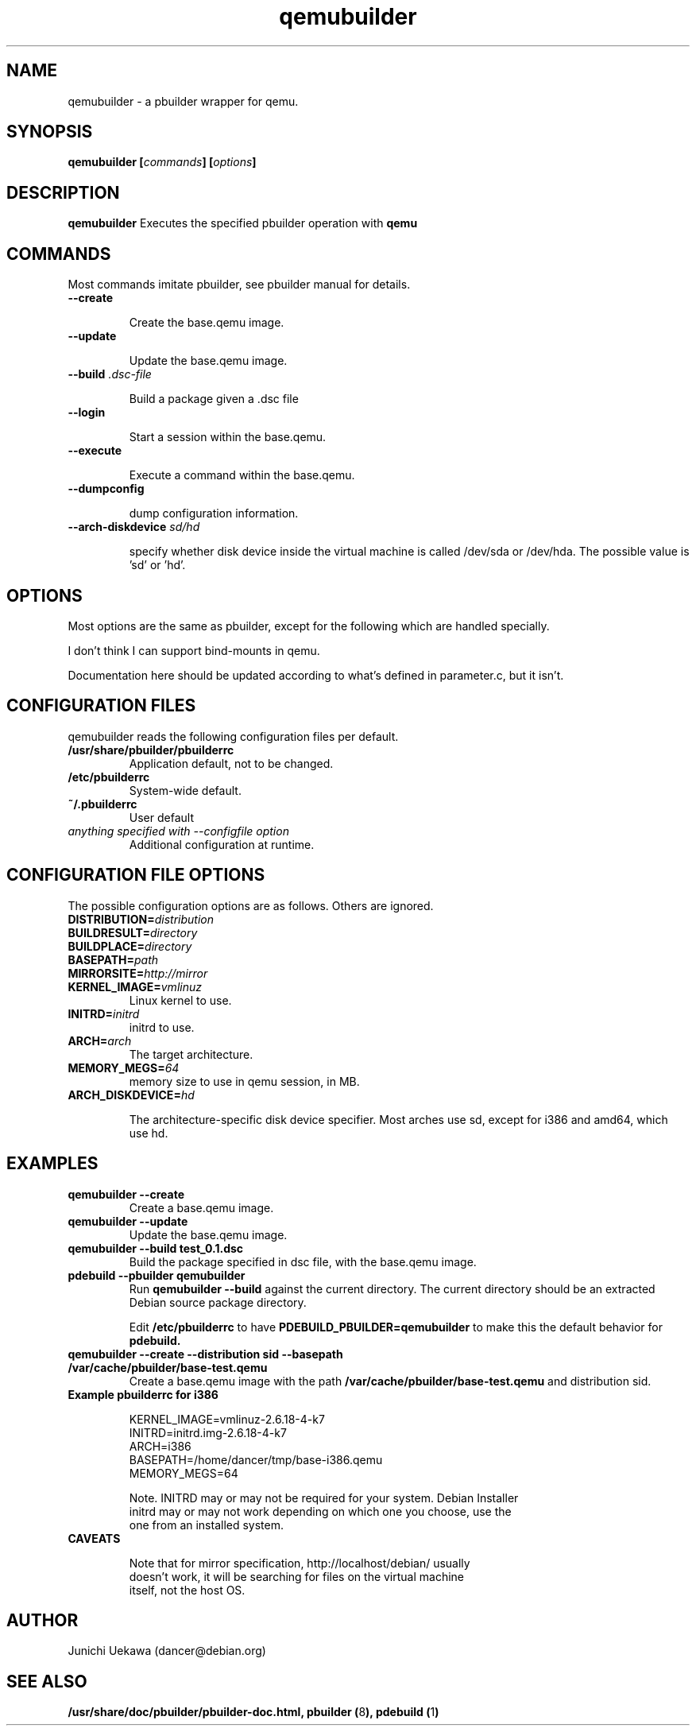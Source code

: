 .TH "qemubuilder" 8 "2008 Aug 10" "pbuilder" "pbuilder"
.SH "NAME"
qemubuilder \- a pbuilder wrapper for qemu.
.SH SYNOPSIS
.BI "qemubuilder [" "commands" "] [" "options" "]"
.SH DESCRIPTION
.B qemubuilder
Executes the specified pbuilder operation with
.B qemu

.SH "COMMANDS"

Most commands imitate pbuilder, see pbuilder manual for details.

.TP
.B "--create"

Create the base.qemu image.

.TP
.B "--update"

Update the base.qemu image.

.TP
.BI "--build " ".dsc-file"

Build a package given a .dsc file

.TP
.B "--login"

Start a session within the base.qemu.

.TP
.B "--execute"

Execute a command within the base.qemu.

.TP
.B "--dumpconfig"

dump configuration information.

.TP
.BI "--arch-diskdevice " "sd/hd"

specify whether disk device inside the virtual machine is called /dev/sda or
/dev/hda. The possible value is 'sd' or 'hd'.

.SH "OPTIONS"

Most options are the same as pbuilder, except for the following which are handled specially.

I don't think I can support bind-mounts in qemu.

Documentation here should be updated according to what's defined in parameter.c, but it isn't.

.SH "CONFIGURATION FILES"

qemubuilder reads the following configuration files per default.

.TP
.B "/usr/share/pbuilder/pbuilderrc"
Application default, not to be changed.

.TP
.B "/etc/pbuilderrc"
System-wide default.

.TP
.B "~/.pbuilderrc"
User default

.TP
.I "anything specified with \-\-configfile option"
Additional configuration at runtime.


.SH "CONFIGURATION FILE OPTIONS"

The possible configuration options are as follows.  Others are
ignored.

.TP
.BI "DISTRIBUTION=" "distribution"

.TP
.BI "BUILDRESULT=" "directory"

.TP
.BI "BUILDPLACE=" "directory"

.TP
.BI "BASEPATH=" "path"

.TP
.BI "MIRRORSITE=" "http://mirror"

.TP
.BI "KERNEL_IMAGE=" "vmlinuz"
Linux kernel to use.

.TP
.BI "INITRD=" "initrd"
initrd to use.

.TP
.BI "ARCH=" "arch"
The target architecture.

.TP
.BI "MEMORY_MEGS=" "64"
memory size to use in qemu session, in MB.

.TP
.BI "ARCH_DISKDEVICE=" "hd"

The architecture-specific disk device specifier. Most arches use sd,
except for i386 and amd64, which use hd.

.SH  "EXAMPLES"

.TP
.B "qemubuilder --create"
Create a base.qemu image.

.TP 
.B "qemubuilder --update"
Update the base.qemu image.

.TP
.B "qemubuilder --build test_0.1.dsc"
Build the package specified in dsc file, with the base.qemu image.

.TP
.B "pdebuild --pbuilder qemubuilder"
Run
.B "qemubuilder --build"
against the current directory.
The current directory should be an extracted Debian source package directory.

Edit
.B /etc/pbuilderrc 
to have
.B PDEBUILD_PBUILDER=qemubuilder
to make this the default behavior for 
.B pdebuild.

.TP
.B "qemubuilder --create --distribution sid --basepath /var/cache/pbuilder/base-test.qemu"
Create a base.qemu image with the path 
.B "/var/cache/pbuilder/base-test.qemu"
and distribution sid.

.TP 
.B "Example pbuilderrc for i386"

.nf
KERNEL_IMAGE=vmlinuz-2.6.18-4-k7
INITRD=initrd.img-2.6.18-4-k7
ARCH=i386
BASEPATH=/home/dancer/tmp/base-i386.qemu
MEMORY_MEGS=64
.qy

Note. INITRD may or may not be required for your system.  Debian Installer
initrd may or may not work depending on which one you choose, use the
one from an installed system.

.TP
.B "CAVEATS"

Note that for mirror specification, http://localhost/debian/ usually
doesn't work, it will be searching for files on the virtual machine
itself, not the host OS.

.SH "AUTHOR"
Junichi Uekawa (dancer@debian.org)

.SH "SEE ALSO"
.BR "/usr/share/doc/pbuilder/pbuilder-doc.html, "
.BR "pbuilder (" 8 "), "
.BR "pdebuild (" 1 ") "


